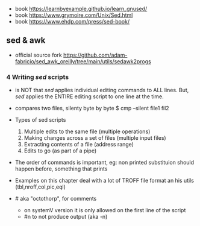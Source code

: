 - book https://learnbyexample.github.io/learn_gnused/
- book https://www.grymoire.com/Unix/Sed.html
- book https://www.ehdp.com/press/sed-book/

** sed & awk

- official source fork https://github.com/adam-fabricio/sed_awk_oreilly/tree/main/utils/sedawk2progs

*** 4 Writing /sed/ scripts

- is NOT that /sed/ applies individual editing commands to ALL lines.
  But, /sed/ applies the ENTIRE editing script to one line at the time.

- compares two files, silenty byte by byte
  $ cmp --silent file1 fil2

- Types of sed scripts
  1) Multiple edits to the same file (multiple operations)
  2) Making changes across a set of files (multiple input files)
  3) Extracting contents of a file (address range)
  4) Edits to go (as part of a pipe)

- The order of commands is important,
  eg: non printed substituion should happen before, something that prints

- Examples on this chapter deal with a lot of TROFF file format
  an his utils (tbl,nroff,col,pic,eql)

- # aka "octothorp", for comments
  - on systemV version it is only allowed on the first line of the script
  - #n to not produce output (aka -n)
